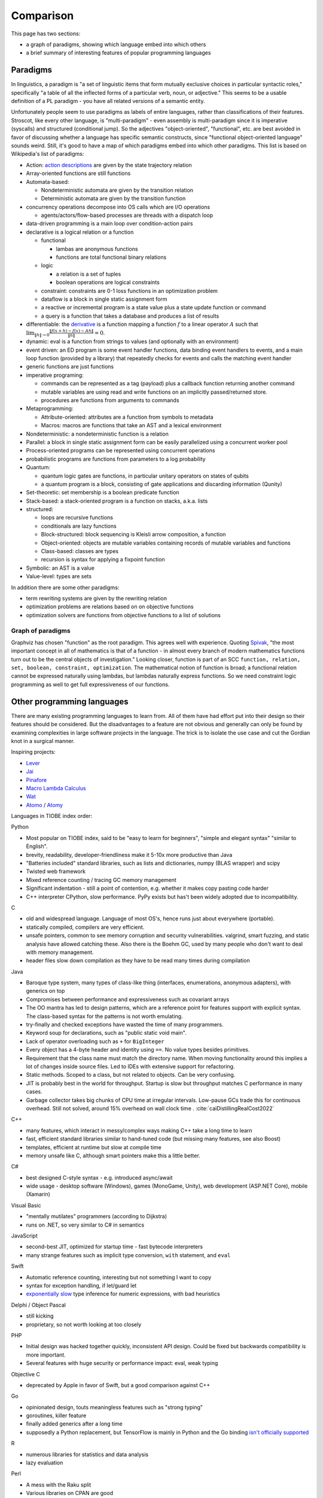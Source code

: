 Comparison
##########

This page has two sections:

* a graph of paradigms, showing which language embed into which others
* a brief summary of interesting features of popular programming languages

Paradigms
=========

In linguistics, a paradigm is "a set of linguistic items that form mutually exclusive choices in particular syntactic roles," specifically "a table of all the inflected forms of a particular verb, noun, or adjective." This seems to be a usable definition of a PL paradigm - you have all related versions of a semantic entity.

Unfortunately people seem to use paradigms as labels of entire languages, rather than classifications of their features. Stroscot, like every other language, is "multi-paradigm" - even assembly is multi-paradigm since it is imperative (syscalls) and structured (conditional jump). So the adjectives "object-oriented", "functional", etc. are best avoided in favor of discussing whether a language has specific semantic constructs, since "functional object-oriented language" sounds weird. Still, it's good to have a map of which paradigms embed into which other paradigms. This list is based on Wikipedia's list of paradigms:

* Action: `action descriptions <https://en.wikipedia.org/wiki/Action_language>`__ are given by the state trajectory relation
* Array-oriented functions are still functions
* Automata-based:

  * Nondeterministic automata are given by the transition relation
  * Deterministic automata are given by the transition function

* concurrency operations decompose into OS calls which are I/O operations

  * agents/actors/flow-based processes are threads with a dispatch loop

* data-driven programming is a main loop over condition-action pairs
* declarative is a logical relation or a function

  * functional

    * lambas are anonymous functions
    * functions are total functional binary relations

  * logic

    * a relation is a set of tuples
    * boolean operations are logical constraints

  * constraint: constraints are 0-1 loss functions in an optimization problem
  * dataflow is a block in single static assignment form
  * a reactive or incremental program is a state value plus a state update function or command
  * a query is a function that takes a database and produces a list of results

* differentiable: the `derivative <https://en.wikipedia.org/wiki/Fr%C3%A9chet_derivative>`__ is a function mapping a function :math:`f` to a linear operator :math:`A` such that :math:`\lim _{\|h\|\to 0}{\frac {\|f(x+h)-f(x)-Ah\|}{\|h\|}}=0`.
* dynamic: eval is a function from strings to values (and optionally with an environment)

* event driven: an ED program is some event handler functions, data binding event handlers to events, and a main loop function (provided by a library) that repeatedly checks for events and calls the matching event handler
* generic functions are just functions
* imperative programing:

  * commands can be represented as a tag (payload) plus a callback function returning another command
  * mutable variables are using read and write functions on an implicitly passed/returned store.
  * procedures are functions from arguments to commands

* Metaprogramming:

  * Attribute-oriented: attributes are a function from symbols to metadata
  * Macros: macros are functions that take an AST and a lexical environment

* Nondeterministic: a nondeterministic function is a relation
* Parallel: a block in single static assignment form can be easily parallelized using a concurrent worker pool
* Process-oriented programs can be represented using concurrent operations
* probabilistic programs are functions from parameters to a log probability
* Quantum:

  * quantum logic gates are functions, in particular unitary operators on states of qubits
  * a quantum program is a block, consisting of gate applications and discarding information (Qunity)

* Set-theoretic: set membership is a boolean predicate function
* Stack-based: a stack-oriented program is a function on stacks, a.k.a. lists
* structured:

  * loops are recursive functions
  * conditionals are lazy functions
  * Block-structured: block sequencing is Kleisli arrow composition, a function
  * Object-oriented: objects are mutable variables containing records of mutable variables and functions
  * Class-based: classes are types
  * recursion is syntax for applying a fixpoint function

* Symbolic: an AST is a value
* Value-level: types are sets

In addition there are some other paradigms:

* term rewriting systems are given by the rewriting relation
* optimization problems are relations based on on objective functions
* optimization solvers are functions from objective functions to a list of solutions

Graph of paradigms
------------------

.. graphviz::

  digraph paradigms {
    action -> relation
    array -> function
    "nondet automata" -> relation
    "det automata" -> function
    concurrency -> command
    actor -> concurrency
    agent -> concurrency
    flow -> concurrency
    actor -> loop
    agent -> loop
    flow -> loop
    "data-driven" -> loop
    "data-driven" -> condition
    "data-driven" -> function
    "data-driven" -> command
    declarative -> relation
    declarative -> function
    lambda -> function
    function -> relation
    relation -> set
    boolean -> constraint
    constraint -> optimization
    dataflow -> block
    reactive -> function
    reactive -> command
    query -> function
    differentiable -> function
    dynamic -> function
    event -> function
    event -> loop
    generic -> function
    command -> function
    "mutable variable" -> function
    procedure -> function
    attribute -> function
    macro -> function
    nondeterministic -> relation
    parallel -> block
    parallel -> concurrency
    process -> concurrency
    probabilistic -> function
    quantum -> function
    quantum -> block
    set -> boolean
    stack -> function
    loop -> function
    loop -> recursion
    conditional -> function
    block -> function
    object -> "mutable variable"
    class -> type
    recursion -> function
    type -> set
    "term rewriting" -> relation
    optimization -> relation
    optimization -> function
  }

Graphviz has chosen "function" as the root paradigm. This agrees well with experience. Quoting `Spivak <https://www.google.com/books/edition/Calculus/7JKVu_9InRUC?hl=en&gbpv=1&bsq=central%20objects>`__, "the most important concept in all of mathematics is that of a function - in almost every branch of modern mathematics functions turn out to be the central objects of investigation." Looking closer, function is part of an SCC ``function, relation, set, boolean, constraint, optimization``. The mathematical notion of function is broad; a functional relation cannot be expressed naturally using lambdas, but lambdas naturally express functions. So we need constraint logic programming as well to get full expressiveness of our functions.

Other programming languages
===========================

There are many existing programming languages to learn from. All of them have had effort put into their design so their features should be considered. But the disadvantages to a feature are not obvious and generally can only be found by examining complexities in large software projects in the language. The trick is to isolate the use case and cut the Gordian knot in a surgical manner.

Inspiring projects:

-  `Lever <https://github.com/cheery/lever/>`__
-  `Jai <https://github.com/BSVino/JaiPrimer/blob/4a2d14f3e1c8e82a4ba68b81d3fd7d8d438e955c/JaiPrimer.md>`__
-  `Pinafore <https://pinafore.info/>`__
-  `Macro Lambda Calculus <http://github.com/codedot/lambda>`__
-  `Wat <https://github.com/manuel/wat-js>`__
-  `Atomo <https://github.com/vito/atomo>`__ / `Atomy <https://github.com/vito/atomy>`__

Languages in TIOBE index order:

Python

* Most popular on TIOBE index, said to be "easy to learn for beginners", "simple and elegant syntax" "similar to English".
* brevity, readability, developer-friendliness make it 5-10x more productive than Java
* "Batteries included" standard libraries, such as lists and dictionaries, numpy (BLAS wrapper) and scipy
* Twisted web framework
* Mixed reference counting / tracing GC memory management
* Significant indentation - still a point of contention, e.g. whether it makes copy pasting code harder
* C++ interpreter CPython, slow performance. PyPy exists but has't been widely adopted due to incompatibility.

C

* old and widespread language. Language of most OS's, hence runs just about everywhere (portable).
* statically compiled, compilers are very efficient.
* unsafe pointers, common to see memory corruption and security vulnerabilities. valgrind, smart fuzzing, and static analysis have allowed catching these. Also there is the Boehm GC, used by many people who don't want to deal with memory management.
* header files slow down compilation as they have to be read many times during compilation

Java

* Baroque type system, many types of class-like thing (interfaces, enumerations, anonymous adapters), with generics on top
* Compromises between performance and expressiveness such as covariant arrays
* The OO mantra has led to design patterns, which are a reference point for features support with explicit syntax. The class-based syntax for the patterns is not worth emulating.
* try-finally and checked exceptions have wasted the time of many programmers.
* Keyword soup for declarations, such as "public static void main".
* Lack of operator overloading such as ``+`` for ``BigInteger``
* Every object has a 4-byte header and identity using ``==``. No value types besides primitives.
* Requirement that the class name must match the directory name.  When moving functionality around this implies a lot of changes inside source files. Led to IDEs with extensive support for refactoring.
* Static methods. Scoped to a class, but not related to objects. Can be very confusing.
* JIT is probably best in the world for throughput. Startup is slow but throughput matches C performance in many cases.
* Garbage collector takes big chunks of CPU time at irregular intervals. Low-pause GCs trade this for continuous overhead. Still not solved, around 15% overhead on wall clock time . :cite:`caiDistillingRealCost2022`

C++

* many features, which interact in messy/complex ways making C++ take a long time to learn
* fast, efficient standard libraries similar to hand-tuned code (but missing many features, see also Boost)
* templates, efficient at runtime but slow at compile time
* memory unsafe like C, although smart pointers make this a little better.

C#

* best designed C-style syntax - e.g. introduced async/await
* wide usage - desktop software (Windows), games (MonoGame, Unity), web development (ASP.NET Core), mobile (Xamarin)

Visual Basic

* "mentally mutilates" programmers (according to Dijkstra)
* runs on .NET, so very similar to C# in semantics

JavaScript

* second-best JIT, optimized for startup time - fast bytecode interpreters
* many strange features such as implicit type conversion, ``with`` statement, and ``eval``

Swift

* Automatic reference counting, interesting but not something I want to copy
* syntax for exception handling, if let/guard let
* `exponentially slow <https://www.cocoawithlove.com/blog/2016/07/12/type-checker-issues.html>`__ type inference for numeric expressions, with bad heuristics

Delphi / Object Pascal

* still kicking
* proprietary, so not worth looking at too closely

PHP

* Initial design was hacked together quickly, inconsistent API design. Could be fixed but backwards compatibility is more important.
* Several features with huge security or performance impact: eval, weak typing

Objective C

* deprecated by Apple in favor of Swift, but a good comparison against C++

Go

* opinionated design, touts meaningless features such as "strong typing"
* goroutines, killer feature
* finally added generics after a long time
* supposedly a Python replacement, but TensorFlow is mainly in Python and the Go binding `isn't officially supported <https://github.com/tensorflow/build/tree/master/golang_install_guide>`__

R

* numerous libraries for statistics and data analysis
* lazy evaluation

Perl

* A mess with the Raku split
* Various libraries on CPAN are good
* Contexts and sigils, terrible syntax IMO

Lua

* Use of "tables" for everything is interesting
* LuaJIT was fast but the main developer left. Storscot needs to avoid the same fate.

Ruby

* weird syntax, e.g. expression by itself is return value - causes mistakes.
* Rails is `(still) <https://www.jetbrains.com/lp/devecosystem-2021/ruby/#Ruby_what-web-development-tools-and-or-frameworks-do-you-regularly-use-if-any>`__ the most popular framework
* slow, `YJIT <https://github.com/ruby/ruby/blob/master/doc/yjit/yjit.md>`__ added in 3.1

Prolog

* The inference algorithm (SLD resolution) is inefficient and should be replaced with DPLL or CDCL. But SLD's simplicity is the main reason Prolog execution is comprehensible.
* Teyjus / λProlog rely on higher order pattern unification. It is possible to use Huet's semi-algorithm for higher order unification, though the lack of most general unifiers complicates things.

Rust

* good standard library design and documentation, probably worth copying
* voted "most loved" by StackOverflow
* borrow checker, can't even write linked lists without `endless pain <https://rcoh.me/posts/rust-linked-list-basically-impossible/>`__. They `end up <https://rust-unofficial.github.io/too-many-lists/third-layout.html>`__  using reference counting as a substitute for GC to ensure memory safety
* concurrency safe, but async suffers from "borrow checker"-itis and uses atomic reference counting

Julia

* good support for concurrency/parallelism
* C+Fortran+Python FFIs and syntax
* JIT design assumes trampolines, performance barrier

Kotlin

* JVM languages with improved features compared to Java
* val keyword instead of final, null safety, extension methods, first-class type parameters
* coroutines

D

* C/C++ style but different. Never really took off AFAICT.
* many features that have been incorporated into C++, others that haven't like scope guards

Scala

* Type inference, allows avoiding repetition of Java such as ``SomeModule.MyClass v = new SomeModule.MyClass();``
* complex type system: implicit conversions, subtyping

TypeScript

* `near superset <https://stackoverflow.com/questions/29918324/is-typescript-really-a-superset-of-javascript>`__ of JavaScript with an unsound type system
* doesn't really add anything besides the types, so only useful for ideas on gradual typing

Haskell

* "finest imperative programming language"
* small community, few core/maintenance developers (mainly SPJ) compared to size of codebase
* good in benchmarks and scripting but GC is still not usable in production
* poor library design, e.g. verbose naming conventions

Clojure

* one of few languages to use software transactional memory, custom implementation "MVCC"
* `interesting talks <https://github.com/matthiasn/talk-transcripts/tree/master/Hickey_Rich>`__ on functional programming and language design
* runs well on JVM

Elm

* small ecosystem
* derivative of OCaml
* no substantial commits in main repo since 2019
* BDFL doing "exploratory work" closed-repo, most recently described in a 2021 `status update <https://discourse.elm-lang.org/t/status-update-3-nov-2021/7870>`__

Erlang

* has a well-tested distributed, fault-tolerant, reliable, soft real-time, concurrent database
* designed to be crash-only, restart tolerant
* not used much outside Ericsson

Elixir

* based on Erlang, new and supposedly great syntax

